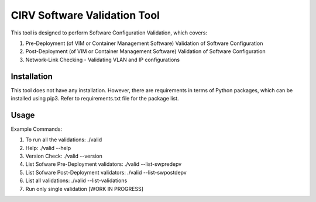 .. This work is licensed under a Creative Commons Attribution 4.0 International License.
.. http://creativecommons.org/licenses/by/4.0
.. (c) OPNFV, Intel Corporation, AT&T and others.

CIRV Software Validation Tool
=============================
This tool is designed to perform Software Configuration Validation, which covers:

1. Pre-Deployment (of VIM or Container Management Software) Validation of Software Configuration
2. Post-Deployment (of VIM or Container Management Software) Validation of Software Configuration
3. Network-Link Checking - Validating VLAN and IP configurations


Installation
************
This tool does not have any installation. However, there are requirements in terms of Python packages, which can be installed using pip3. Refer to requirements.txt file for the package list.

Usage
*****
Example Commands:

1. To run all the validations: ./valid
2. Help: ./valid --help
3. Version Check: ./valid --version
4. List Sofware Pre-Deployment validators: ./valid --list-swpredepv
5. List Sofware Post-Deployment validators: ./valid --list-swpostdepv
6. List all validations: ./valid --list-validations
7. Run only single validation [WORK IN PROGRESS]
